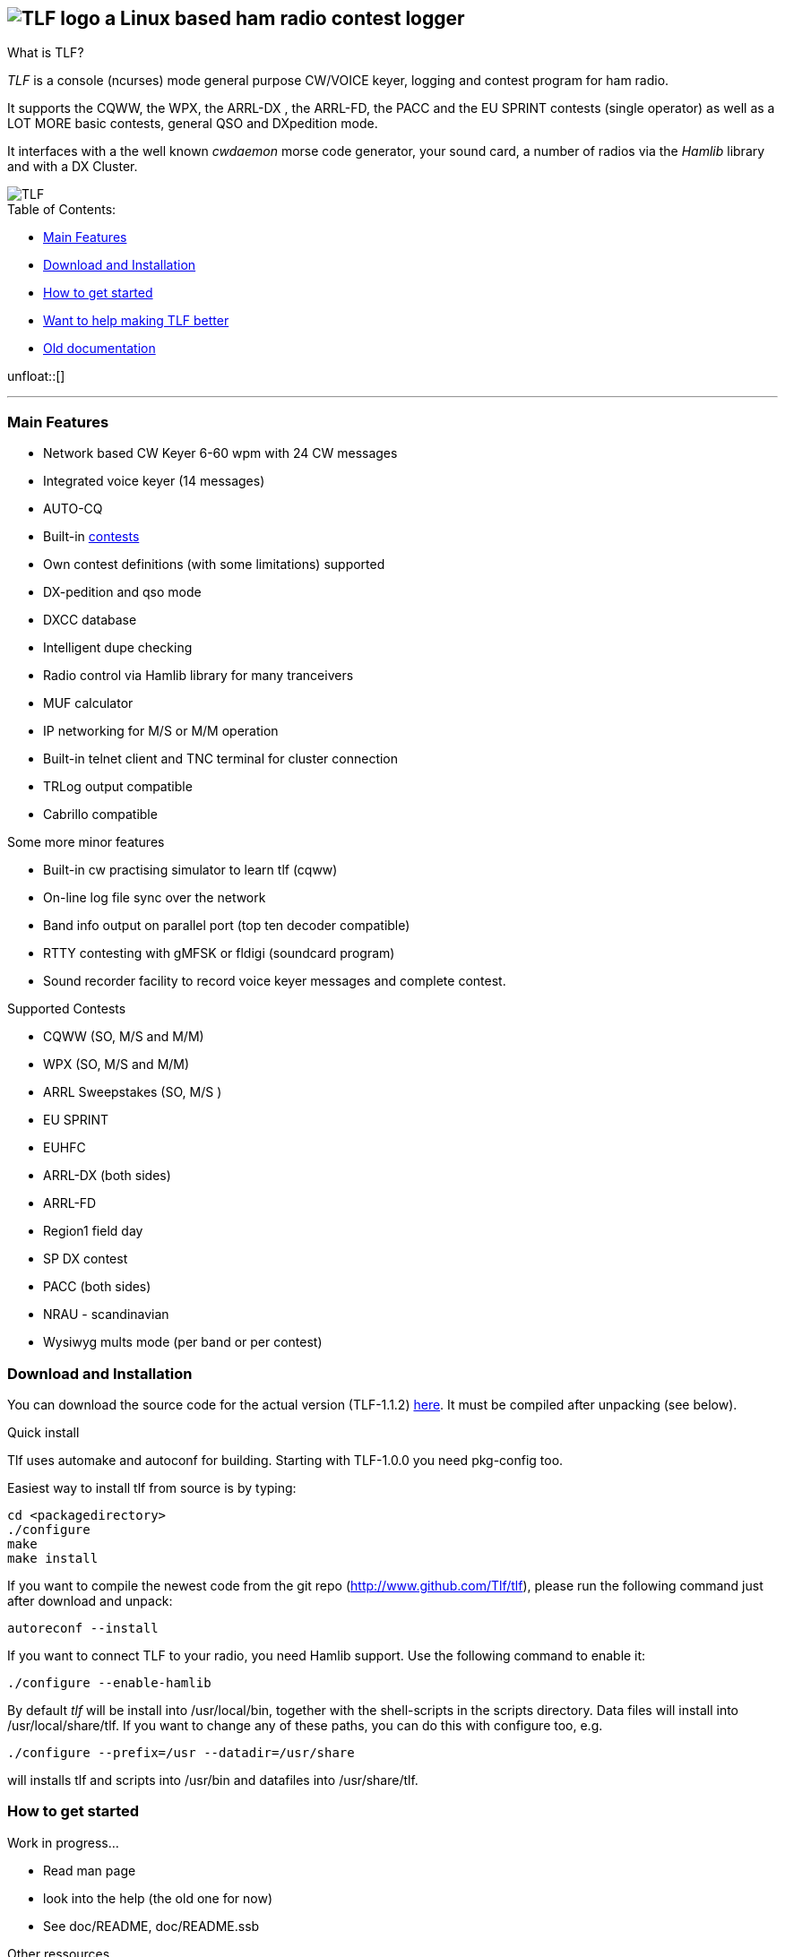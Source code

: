TLF - a ham radio contest logger
===============================
:no title:

== image:pics/TLFlogo.jpg["TLF logo",align="center"]  a Linux based ham radio contest logger ==

// ****
// The development of _TLF_ was started in 2001 by Rein Couperous, PA0R. 
// The program is published under the Gnu Public License (GPL).
// ****

.What is TLF?
_TLF_ is a console (ncurses) mode general purpose CW/VOICE keyer, logging and 
contest program for ham radio. 

It supports the CQWW, the WPX, the ARRL-DX , the ARRL-FD, the PACC and the 
EU SPRINT contests (single operator) as well as a LOT MORE basic contests, 
general QSO and DXpedition mode. 

It interfaces with a the well known _cwdaemon_ morse code generator, your
sound card, a number of radios via the _Hamlib_ library and with a DX
Cluster. 

// image::pics/snapshot5-thumbnail.png{"",link=...]
image::pics/snapshot5.png["TLF",float="right"]


.Table of Contents:

   * <<main_features,Main Features>>
   * <<download,Download and Installation>>
   * <<getstarted,How to get started>>
   * <<helping,Want to help making TLF better>>
   * <<olddocu,Old documentation>>

unfloat::[]

'''

[[main_features]]
=== Main Features ===

    * Network based CW Keyer 6-60 wpm with 24 CW messages
    * Integrated voice keyer (14 messages)
    * AUTO-CQ
    * Built-in <<supported_contests,contests>>
    * Own contest definitions (with some limitations) supported
    * DX-pedition and qso mode
    * DXCC database
    * Intelligent dupe checking
    * Radio control via Hamlib library for many tranceivers
    * MUF calculator

    * IP networking for M/S or M/M operation
    * Built-in telnet client and TNC terminal for cluster connection
    * TRLog output compatible
    * Cabrillo compatible

Some more minor features

    * Built-in cw practising simulator to learn tlf (cqww)
    * On-line log file sync over the network
    * Band info output on parallel port (top ten decoder compatible)
    * RTTY contesting with gMFSK or fldigi (soundcard program)
    * Sound recorder facility to record voice keyer messages and complete contest.

[[supported_contests]]
.Supported Contests
    * CQWW (SO, M/S and M/M)
    * WPX (SO, M/S and M/M)
    * ARRL Sweepstakes (SO, M/S )
    * EU SPRINT
    * EUHFC
    * ARRL-DX (both sides)
    * ARRL-FD
    * Region1 field day
    * SP DX contest
    * PACC (both sides)
    * NRAU - scandinavian
    * Wysiwyg mults mode (per band or per contest)

[[download]]
=== Download and Installation ===

You can download the source code for the actual version (TLF-1.1.2)
https://github.com/downloads/Tlf/tlf/tlf-1.1.2.tar.gz[here]. 
It must be compiled after unpacking (see below).

.Quick install 

Tlf uses automake and autoconf for building.
Starting with TLF-1.0.0 you need pkg-config too.

Easiest way to install tlf from source is by typing:

----
cd <packagedirectory>
./configure
make
make install
----

If you want to compile the newest code from the git repo
(http://www.github.com/Tlf/tlf), please run the
following command just after download and unpack:

----
autoreconf --install
----


If you want to connect TLF to your radio, you need Hamlib support. Use the
following command to enable it:

----
./configure --enable-hamlib
----

By default _tlf_ will be install into /usr/local/bin, together with the
shell-scripts in the scripts directory. Data files will install into
/usr/local/share/tlf.  If you want to change any of these paths, you can do
this with configure too, e.g. 

---- 
./configure --prefix=/usr --datadir=/usr/share 
---- 


will installs tlf and scripts into /usr/bin and datafiles
into /usr/share/tlf.


[[getstarted]]
=== How to get started ===

****
.Work in progress...

* Read man page 
* look into the help (the old one for now)
* See doc/README, doc/README.ssb

.Other ressources

* There is a low volume mailing list for _tlf_ usage and development at 
  tlf-devel@nongnu.org. Feel free to join in and ask your questions.
  Furthermore you can browse the listarchive at 
  http://lists.nongnu.org/mailman/listinfo/tlf-devel where you can find a lot of
  useful informations.

* You are also welcome on the wiki at http://tlf.wikispaces.com. (Any one can 
  edit the pages, but it would be good to register as user at the site.)
****

[[helping]]
=== Want to help making TLF better ===

* If you want to contribute to TLF's code development you can 
** clone the repository, make changes and send us a patch or pull request.
+
----
git clone git://github.com/Tlf/tlf.git
----
+
** test the contest rules and multiplier files, suggest new contests or
** review the documentation and provide corrections or additional information.



[[olddocu]]
=== Old documentation ===

* The old home of _TLF_ is at http://home.claranet.nl/users/reinc/TLF-0.2.html
* You can find a copy of the original help page for TLF-0.9.9 
link:tlfdoc.old/tlfdoc.html[here]

// vim: set syntax=asciidoc:

